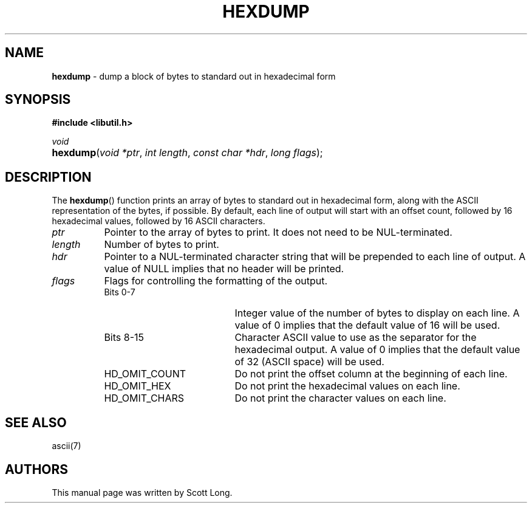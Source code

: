 .TH "HEXDUMP" "3" "March 21, 2017" "GNO" "Library Functions Manual"
.SH "NAME"
\fBhexdump\fR
\- dump a block of bytes to standard out in hexadecimal form
.SH "SYNOPSIS"
\fB#include <libutil.h>\fR
.sp
\fIvoid\fR
.br
.PD 0
.HP 4n
\fBhexdump\fR(\fIvoid\ *ptr\fR, \fIint\ length\fR, \fIconst\ char\ *hdr\fR, \fIlong\ flags\fR);
.PD
.SH "DESCRIPTION"
The
\fBhexdump\fR()
function prints an array of bytes to standard out in hexadecimal form,
along with the ASCII representation of the bytes, if possible.
By default, each line of output will start with an offset count, followed by 16
hexadecimal values, followed by 16 ASCII characters.
.IP "\fIptr\fR" 8n
Pointer to the array of bytes to print.
It does not need to be
\fRNUL\fR-terminated.
.IP "\fIlength\fR" 8n
Number of bytes to print.
.IP "\fIhdr\fR" 8n
Pointer to a
\fRNUL\fR-terminated character string that will be prepended to each
line of output.
A value of
\fRNULL\fR
implies that no header will be printed.
.IP "\fIflags\fR" 8n
Flags for controlling the formatting of the output.
.PP
.RS 8n
.PD 0
.IP "Bits 0-7" 19n
Integer value of the number of bytes to display on each line.
A value of 0 implies that the default value of 16 will be used.
.PD
.IP "Bits 8-15" 19n
Character ASCII value to use as the separator for the hexadecimal output.
A value of 0 implies that the default value of 32
(ASCII space)
will be used.
.IP "\fRHD_OMIT_COUNT\fR" 19n
Do not print the offset column at the beginning of each line.
.IP "\fRHD_OMIT_HEX\fR" 19n
Do not print the hexadecimal values on each line.
.IP "\fRHD_OMIT_CHARS\fR" 19n
Do not print the character values on each line.
.PD 0
.PP
.RE
.PD
.SH "SEE ALSO"
ascii(7)
.SH "AUTHORS"
This manual page was written by
Scott Long.
